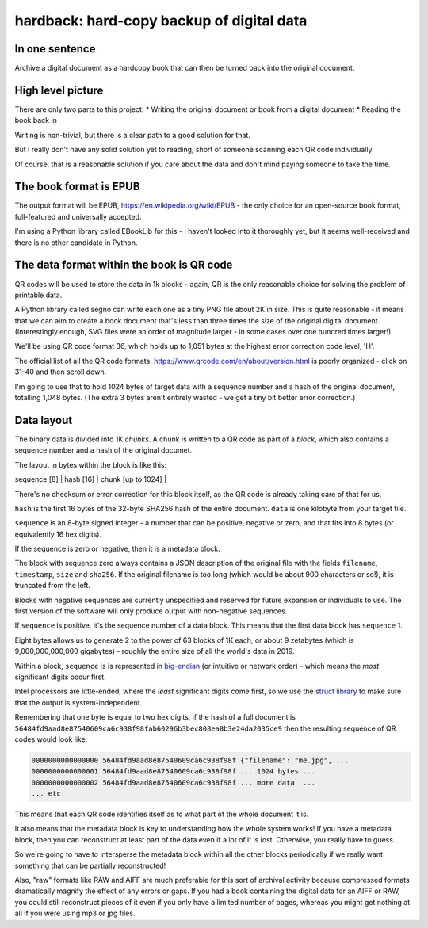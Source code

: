 hardback: hard-copy backup of digital data
------------------------------------------------

In one sentence
==================

Archive a digital document as a hardcopy book that can then be turned back
into the original document.


High level picture
======================

There are only two parts to this project:
* Writing the original document or book from a digital document
* Reading the book back in

Writing is non-trivial, but there is a clear path to a good solution for that.

But I really don't have any solid solution yet to reading, short of someone
scanning each QR code individually.

Of course, that is a reasonable solution if you care about the data and don't
mind paying someone to take the time.


The book format is EPUB
============================================

The output format will be EPUB, https://en.wikipedia.org/wiki/EPUB -
the only choice for an open-source book format, full-featured and universally
accepted.

I'm using a Python library called EBookLib for this - I haven't looked
into it thoroughly yet, but it seems well-received and there is no other
candidate in Python.

The data format within the book is QR code
=======================

QR codes will be used to store the data in 1k blocks - again, QR is the only
reasonable choice for solving the problem of printable data.

A Python library called segno can write each one as a tiny PNG file about 2K in
size. This is quite reasonable - it means that we can aim to create a book
document that's less than three times the size of the original digital
document. (Interestingly enough, SVG files were an order of magnitude larger -
in some cases over one hundred times larger!)

We'll be using QR code format 36, which holds up to 1,051 bytes at the highest
error correction code level, 'H'.

The official list of all the QR code formats,
https://www.qrcode.com/en/about/version.html is poorly organized - click on
31-40 and then scroll down.

I'm going to use that to hold 1024 bytes of target data with a sequence number
and a hash of the original document, totalling 1,048 bytes.  (The extra 3 bytes
aren't entirely wasted - we get a tiny bit better error correction.)


Data layout
=============================

The binary data is divided into 1K *chunks*. A chunk is written to a QR code
as part of a *block*, which also contains a sequence number and a hash of the
original documet.

The layout in bytes within the block  is like this:

| sequence [8] | hash [16] | chunk [up to 1024] |

There's no checksum or error correction for this block itself, as the QR code is
already taking care of that for us.

``hash`` is the first 16 bytes of the 32-byte SHA256 hash of the entire
document.  ``data`` is one kilobyte from your target file.

``sequence`` is an 8-byte signed integer - a number that can be positive,
negative or zero, and that fits into 8 bytes (or equivalently 16 hex digits).

If the sequence is zero or negative, then it is a metadata block.

The block with sequence zero always contains a JSON description of the
original file with the fields ``filename``, ``timestamp``, ``size`` and
``sha256``.  If the original filename is too long (which would be about 900
characters or so!), it is truncated from the left.

Blocks with negative sequences are currently unspecified and reserved
for future expansion or individuals to use.  The first version of the software
will only produce output with non-negative sequences.

If ``sequence`` is positive, it's the sequence number of a data block.  This
means that the first data block has ``sequence`` 1.

Eight bytes allows us to generate 2 to the power of 63 blocks of 1K each, or
about 9 zetabytes (which is 9,000,000,000,000 gigabytes) - roughly the entire
size of all the world's data in 2019.

Within a block, ``sequence`` is is represented in `big-endian
<https://en.wikipedia.org/wiki/Endianness>`_ (or intuitive or network order) -
which means the *most* significant digits occur first.

Intel processors are little-ended, where the *least* significant digits come
first, so we use the `struct library
<https://docs.python.org/3/library/struct.html#byte-order-size-and-alignment>`_
to make sure that the output is system-independent.

Remembering that one byte is equal to two hex digits, if the hash of a
full document is
``56484fd9aad8e87540609ca6c938f98fab60296b3bec808ea8b3e24da2035ce9``
then the resulting sequence of QR codes would look like:

.. code-block:: text

    0000000000000000 56484fd9aad8e87540609ca6c938f98f {"filename": "me.jpg", ...
    0000000000000001 56484fd9aad8e87540609ca6c938f98f ... 1024 bytes ...
    0000000000000002 56484fd9aad8e87540609ca6c938f98f ... more data  ...
    ... etc

This means that each QR code identifies itself as to what part of the whole
document it is.

It also means that the metadata block is key to understanding how the whole
system works!  If you have a metadata block, then you can reconstruct at least
part of the data even if a lot of it is lost.  Otherwise, you really have to
guess.

So we're going to have to intersperse the metadata block within all the other
blocks periodically if we really want something that can be partially
reconstructed!

Also, "raw" formats like RAW and AIFF are much preferable for this sort of
archival activity because compressed formats dramatically magnify the effect of
any errors or gaps.  If you had a book containing the digital data for an AIFF
or RAW, you could still reconstruct pieces of it even if you only have a
limited number of pages, whereas you might get nothing at all if you were using
mp3 or jpg files.
